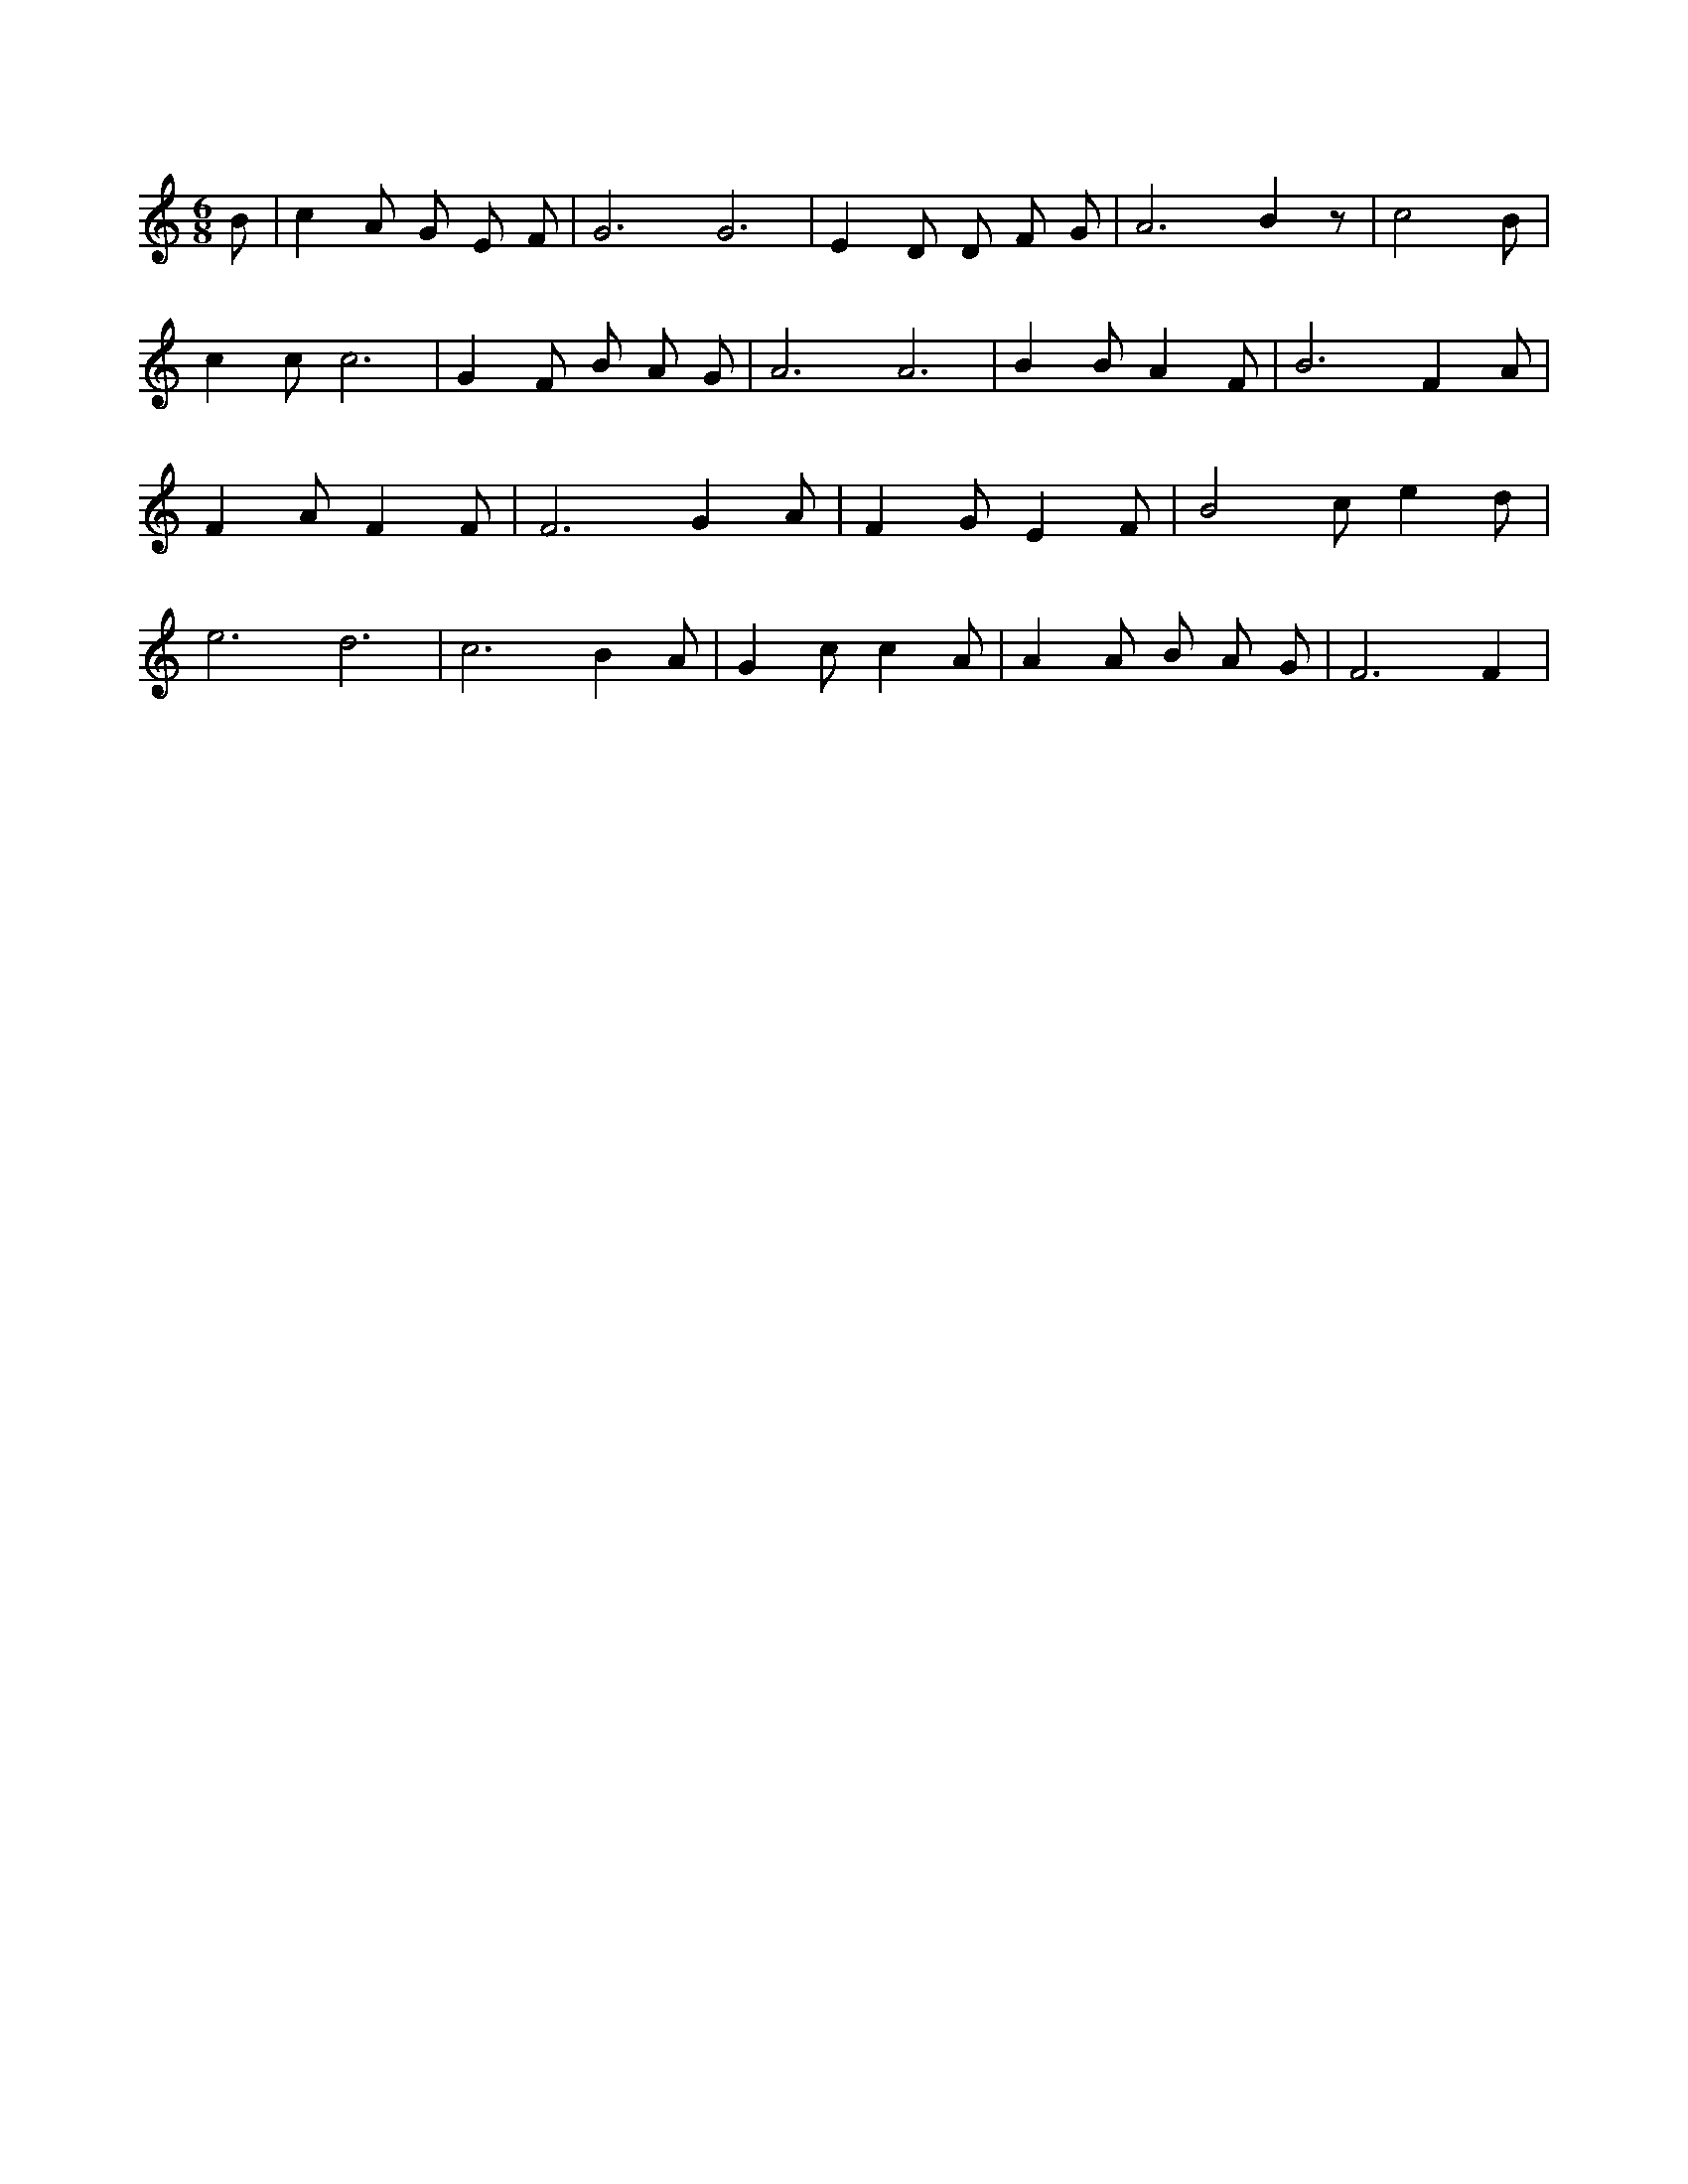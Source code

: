 X:25
L:1/4
M:6/8
K:CMaj
B/2 | c A/2 G/2 E/2 F/2 | G3 /2 G3 /2 | E D/2 D/2 F/2 G/2 | A3 /2 B z/2 | c2 B/2 | c c/2 c3 /2 | G F/2 B/2 A/2 G/2 | A3 /2 A3 /2 | B B/2 A F/2 | B3 /2 F A/2 | F A/2 F F/2 | F3 /2 G A/2 | F G/2 E F/2 | B2 c/2 e d/2 | e3 /2 d3 /2 | c3 /2 B A/2 | G c/2 c A/2 | A A/2 B/2 A/2 G/2 | F3 /2 F |
